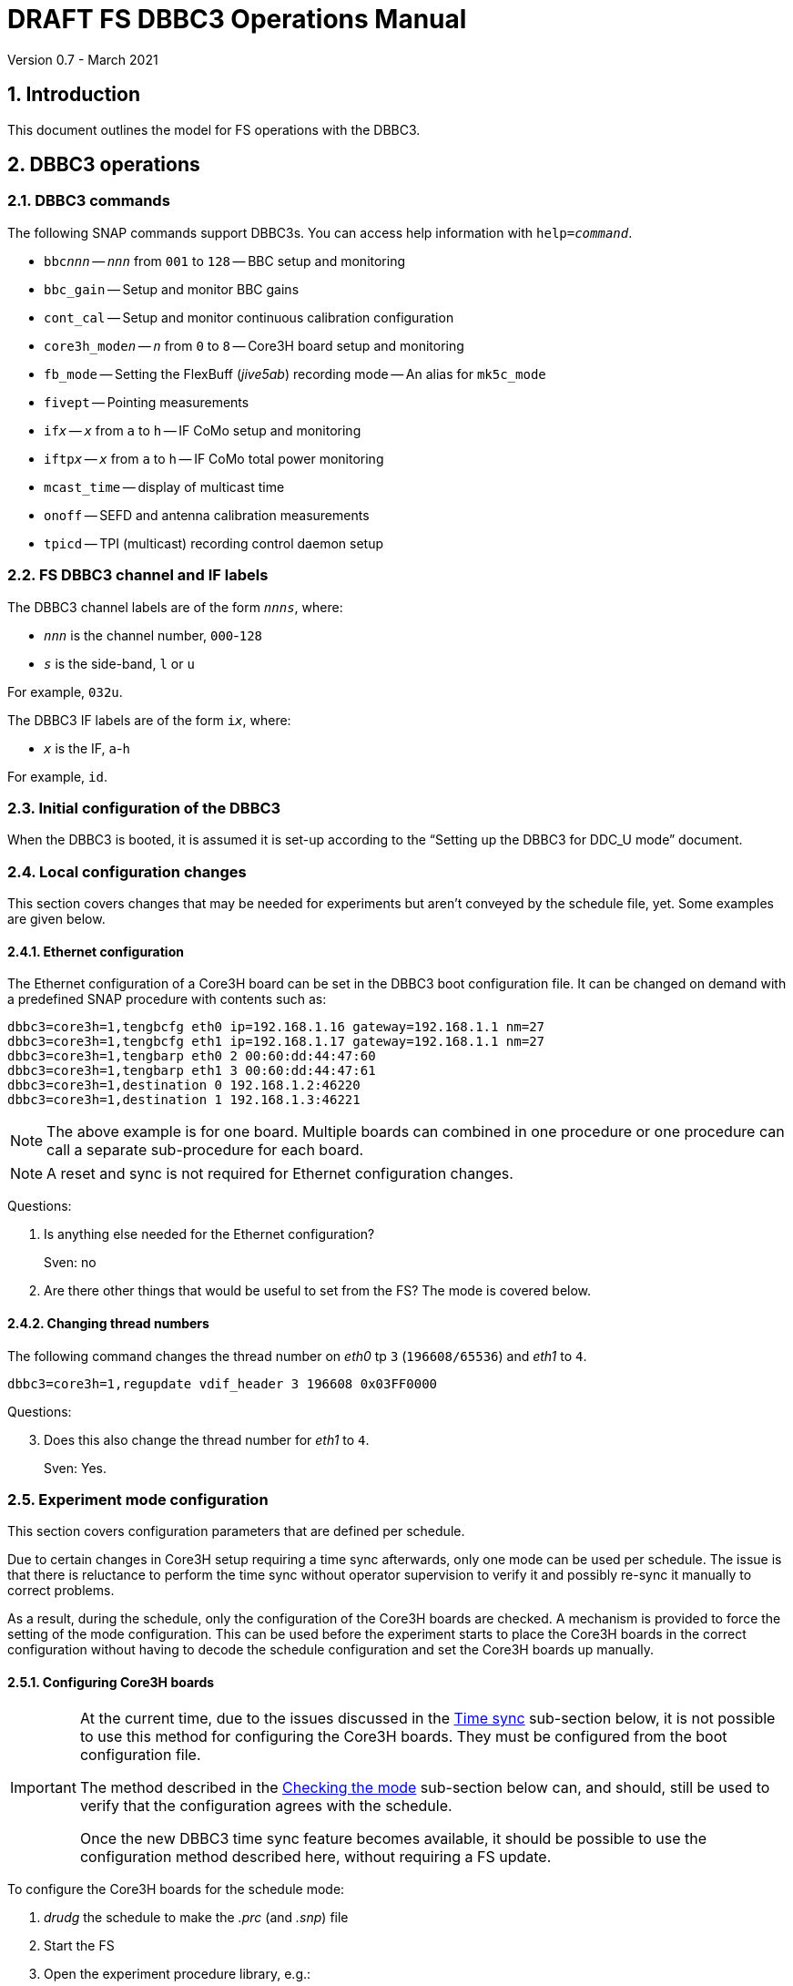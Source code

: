 //
// Copyright (c) 2021 NVI, Inc.
//
// This file is part of VLBI Field System
// (see http://github.com/nvi-inc/fs).
//
// This program is free software: you can redistribute it and/or modify
// it under the terms of the GNU General Public License as published by
// the Free Software Foundation, either version 3 of the License, or
// (at your option) any later version.
//
// This program is distributed in the hope that it will be useful,
// but WITHOUT ANY WARRANTY; without even the implied warranty of
// MERCHANTABILITY or FITNESS FOR A PARTICULAR PURPOSE.  See the
// GNU General Public License for more details.
//
// You should have received a copy of the GNU General Public License
// along with this program. If not, see <http://www.gnu.org/licenses/>.
//

= DRAFT FS DBBC3 Operations Manual
Version 0.7 - March 2021

:experimental:
:sectnums:
:toc:

== Introduction

This document outlines the model for FS operations with the DBBC3.

== DBBC3 operations

=== DBBC3 commands

The following SNAP commands support DBBC3s. You can access help information
with `help=_command_`.

* `bbc__nnn__` -- `_nnn_` from `001` to `128` -- BBC setup and monitoring
* `bbc_gain` -- Setup and monitor BBC gains
* `cont_cal` -- Setup and monitor continuous calibration configuration
* `core3h_mode__n__` -- `_n_` from `0` to `8` -- Core3H board setup and monitoring
* `fb_mode` -- Setting the FlexBuff (_jive5ab_) recording mode -- An alias for `mk5c_mode`
* `fivept` -- Pointing measurements
* `if__x__` -- `_x_` from `a` to `h` -- IF CoMo setup and monitoring
* `iftp__x__` -- `_x_` from `a` to `h` -- IF CoMo total power monitoring
* `mcast_time` -- display of multicast time
* `onoff` -- SEFD and antenna calibration measurements
* `tpicd` -- TPI (multicast) recording control daemon setup

=== FS DBBC3 channel and IF labels

The DBBC3 channel labels are of the form `_nnns_`, where:

* `_nnn_` is the channel number, `000`-`128`
* `_s_` is the side-band, `l` or `u`

For example, `032u`.

The DBBC3 IF labels are of the form `i__x__`, where:

* `_x_` is the IF, `a`-`h`

For example, `id`.

=== Initial configuration of the DBBC3

When the DBBC3 is booted, it is assumed it is set-up according to
the "`Setting up the DBBC3 for DDC_U mode`" document.

=== Local configuration changes

This section covers changes that may be needed for experiments but aren't
conveyed by the schedule file, yet. Some examples are given below.

==== Ethernet configuration

The Ethernet configuration of a Core3H board can be set in the DBBC3 boot
configuration file. It can be changed on demand with a predefined SNAP
procedure with contents such as:

....
dbbc3=core3h=1,tengbcfg eth0 ip=192.168.1.16 gateway=192.168.1.1 nm=27
dbbc3=core3h=1,tengbcfg eth1 ip=192.168.1.17 gateway=192.168.1.1 nm=27
dbbc3=core3h=1,tengbarp eth0 2 00:60:dd:44:47:60
dbbc3=core3h=1,tengbarp eth1 3 00:60:dd:44:47:61
dbbc3=core3h=1,destination 0 192.168.1.2:46220
dbbc3=core3h=1,destination 1 192.168.1.3:46221
....

NOTE: The above example is for one board. Multiple boards can combined in one
procedure or one procedure can call a separate sub-procedure for each board.

NOTE: A reset and sync is not required for Ethernet configuration changes.

====

Questions:

. Is anything else needed for the Ethernet configuration?
+

Sven: no

. Are there other things that would be useful to set from the FS? The mode is
covered below.

====

==== Changing thread numbers

The following command changes the thread number on _eth0_ tp `3`
(`196608/65536`) and _eth1_ to `4`.

....
dbbc3=core3h=1,regupdate vdif_header 3 196608 0x03FF0000
....

====

Questions:

[start=3]
. Does this also change the thread number for _eth1_ to `4`.
+
Sven: Yes.

====


=== Experiment mode configuration

This section covers configuration parameters that are defined per schedule.

Due to certain changes in Core3H setup requiring a time sync afterwards, only
one mode can be used per schedule. The issue is that there is reluctance to
perform the time sync without operator supervision to verify it and possibly
re-sync it manually to correct problems.

As a result, during the schedule, only the configuration of the Core3H boards
are checked. A mechanism is provided to force the setting of the mode
configuration. This can be used before the experiment starts to place the
Core3H boards in the correct configuration without having to decode the
schedule configuration and set the Core3H boards up manually.

==== Configuring Core3H boards

[IMPORTANT]
====

At the current time, due to the issues discussed in the
<<Time sync>>
sub-section below, it is not possible to use this method for configuring the
Core3H boards. They must be configured from the boot configuration file.

The method described in the <<Checking the mode>> sub-section below can, and
should, still be used to verify that the configuration agrees with the schedule.

Once the new DBBC3 time sync feature becomes available, it should be possible
to use the configuration method described here, without requiring a FS update.

====

To configure the Core3H boards for the schedule mode:

. _drudg_ the schedule to make the _.prc_ (and _.snp_) file
. Start the FS
. Open the experiment procedure library, e.g.:

  proc=r4849kk

. Execute the normal setup procedure, perhaps `setup01`, with the `force`
parameter, e.g.:

  setup01=force

+
[NOTE]
====

With or without the `force` the setup procedure configures all other aspects of
the mode besides the Core3H boards. That should be beneficial. If you only want
to configure the Core3H configuration, you can use the corresponding Core3H
configuration procedure instead. For example:

    core3h01=force

CAUTION: This is not recommended since there will be no checks that the rest of
the DBBC3 configures without errors. However, if the schedule is started
normally, the rest of the DBBC3 will be configured by the first setup procedure
encountered in the schedule.

====

===== The details

For each Core3H that is in use, the following information will be set, in
this order:

--

* Decimation
* Splitmode
* Bitmask
* `reset`
* `vdif_frame ...`

--

For example:

....
core3h=1,vsi_samplerate 128000000 2
core3h=1,splitmode on
core3h=1,vsi_bitmask 0xcccccccc
core3h=1,reset
core3h=1,vdif_frame 2 8 8000 ct=off
....


[NOTE]
====

The FS makes some simplifying assumptions when forming the `vdif_frame`
command. These are believed to agree with limitations in the DBBC3 and what is
needed for practical operations:

* For the number of bits per channel:
+

If any channel on a board uses two bits, it is assumed that all do.

* For the number of channels:
+

The BBCs for each board are handled as two groups: the first eight and up to an
additional eight. This splits the BBCs in agreement with the Ethernet ports
where their channels are destined. The number of channels in the group with
largest number of channels is rounded up to the next power of two, if it is not
a power of two already. The resulting, possibly rounded value, is used as the
number of channels.

====

==== Time sync

After the Core3H boards are configured, the operator needs to sync each Core3H
and sync the PPS. In principle, this would consist of:

....
dbbc3=core3h=1,timesync
dbbc3=core3h=2,timesync
dbbc3=core3h=3,timesync
dbbc3=core3h=4,timesync
dbbc3=core3h=5,timesync
dbbc3=core3h=6,timesync
dbbc3=core3h=7,timesync
dbbc3=core3h=8,timesync
dbbc3=pps_sync
....

NOTE: It may take the time on the boards a few tens of seconds to stabilize
after the commands.

IMPORTANT: All the Core3H boards in the system need to synced, then a
`pps_sync` must be issued within 20 seconds of the first `timesync`. This is
not currently possible since each `timesync` requires about six seconds. A new
DBBC3 feature is being developed to allow syncing the boards in parallel and
issue a timely `pps_sync`. Until then, the only safe way to configure a DBBC3
is with the boot configuration. A _drudg_ setup procedure without the `force`
parameter, can still be used to verify the configuration.

[NOTE]
====

The sync was successful if there no errors reported and all the boards have the
same time and VDIF epoch.

The best way to check the time for version `v125` and later is with the
`mcast_time` command. For earlier versions the `dbbc3=time` command can be
used, but the output can be difficult to interpret because the boards are
sampled in different seconds.

The VDIF epoch and the time can be checked per board with
`dbbc3=core3h=__board__,time`, where `_board_` is the board number.

====

====
Questions:

[start=4]
. Is this sufficient?
+
Sven: No, the `pps_sync` was missing (but it requires a new command to implement properly).

. Since there is concern that this may not work correctly, how does one tell if
it was successful?
+

Sven: The sync was successful if there no errors reported and all the boards
have the same time and VDIF epoch.

. Can we then skip `start vdif` before the `timesync`?
+

Sven: Yes. Actually, the `start vdif` won't work until the board has been
synced.

====

==== Starting data transmission

After the boards are synced, data transmission needs to started or stopped for
each board, as appropriate for the mode. Assuming the setup procedure for the
mode has been previously been with the `force` parameter as described in the
<<Configuring Core3H boards>> sub-section above, this can be accomplished with
the command:

....
core3h_mode0=end,force
....

[NOTE]
====

After the boards have been synced, data transmission can be freely started and
stopped on individual boards as needed. For example to start transmission on
board `1`, you can use:

....
dbbc3=core3h=1,start vdif
....

To stop transmission, use:

....
dbbc3=core3h=1,stop
....

CAUTION: Using these commands may make whether the board is transmitting data
inconsistent with the FS configuration and may lead to problems.

====

==== Checking the mode

IMPORTANT: It is essential to check the mode as described after it has been
configured by either the DBBC3 boot configuration or manually as described in
the <<Configuring Core3H boards>> sub-section above before the experiment, and
verify that _no_ errors are reported. If there are errors the data may not be
recorded properly.

After the data transmission has been started, the setup procedure can be
re-executed without the `force` to parameter to check that the setup is
correct. Assuming the schedule procedure library has already been opened as
described in the <<Configuring Core3H boards>> sub-section above, then for
example use:

  setup01

Any deviations will be reported as errors. This is how the setup is checked
within a schedule. This also checks that the personality and firmware version
agree with the FS control files.

[NOTE]
====

Using the setup procedure to check the mode will also command all the
non-Core3H setup for the mode, which should be benign. If you really only want
to check the Core3H configuration, you can use the corresponding Core3H
configuration procedure instead. For example:

    core3h01

====

=== Control files

==== equip.ctl

For DBBC3 use, the rack type in _equip.ctl_ should be `dbbc3_ddc_u` or
`dbbc3_ddc_v` depending on the firmware that is loaded.

The clock rate should be set to `nominal`, which gives the 128 MHz fixed value.

====

Questions:

[start=7]
. Should we support  DDC_V?
+
It may not be necessary since DDC_U is more general.

. If we are supporting DDC_V, are there any differences besides:
+

* Sending only one mask per board instead of four
* Only having 32 MHz BW, decimation 2
* Is splitmode always on?
+
Sven: For DDC_V, it is always off; DDC_U, always on.

====

==== dbbc3.ctl

The DBBC3 specific control file parameters are in the _dbbc3.ctl_ control file.
An example of the contents are:

....
* bbcs/if (8, 12, or 16), ifs (1-8)
  8 8
* DDC_U firmware version (v125 or later)
 v125
* DDC_V firmware version (v124 or later)
 v124
* mcast delay 0-99 centiseconds
  57
* setcl board
  1
....

==== dbbad.ctl

The _dbbad.ctl_ file was expanded for use with DBBC3s. For the DBBC3 it can now
include the multicast address, port, and the interface being used. If the last
three parameters are omitted, receiving multi-cast data is disabled. If there
are only comments in the file or the file is empty, use of a DBBC3 at all will
be disabled. An example of the contents are:

....
* line 1: host(IP address or name), port(4000), time-out(centiseconds)
*         multicast address, multicast port, multicast interface
* using an IP address avoids name server and potential network problems
*
192.168.1.2 4000 800 224.0.0.19 25000  eno2
....

=== Tsys monitor display

Support for the Tsys monitor display is built on multicast capture and
unpacking software developed by Dave Horsley (Hobart).

The Tsys monitor display is organized per IF. The displayed information
includes: LO, time, delay, Tsys for each IF/Core3H board as well as BBC
information: frequencies and Tsys values. By default the display will cycle
through the appropriate IFs (dwelling two seconds on each IF) depending on the
mode as described in the <<Modes>> sub-section below.

The display is designed to provide what should normally be the most useful
information without operator intervention. However, the operator can adjust the
display using the features described in <<Commands>> sub-section below for
special purposes.

==== Modes

There are three modes:

* `Rec` shows IFs with channels configured for recording
+
This is intended for normal station operations.

* `Def` shows IFs with defined LO values
+
This may be useful for pointing or calibration runs.

* `All` shows all IFs

By default, if any channels are configured for recorded (selected by the bit
masks in the `Core3H` commands), the display will go into the `Rec` mode. If
there are no channels being recorded, but there are LOs defined for some IFs,
it will go into the `Def` mode. If neither the `Rec` nor `Def` mode is
triggered, it will go into the `All` mode and automatically change to one of
other modes as appropriate. It is also possible to change to the `All` mode
from `Rec` or `Dec` with a single character (`*l*`) command. Another `*l*` will
toggle the display back to the other mode. The current mode is displayed in the
upper right hand corner.

==== Tsys values

In the `Rec` mode, only Tsys fields for side-bands being recorded are
populated. Tsys fields for side-bands not being recorded are blank.

In the `All` mode, if no IFs are defined and no channels are being recorded
(e.g., at FS startup), Tsys fields for all side-bands are blank.

For all non-blank fields, Tsys values for all BBC side-bands will be shown if
they can be calculated. If they can't be, a hint, in inverse video, for the
cause of the problem will be displayed in the corresponding field instead.
There may be more than issue, but only the first encountered is reported. The
order is:

. `Nccal` -- continuous cal not enabled
. `N bbc` -- the BBC is not configured
. ``N lo `` -- the LO is not defined
. `Ntcal` -- no Tcal value was found

NOTE: As usual in the FS, an invalid value will be display as dollar signs:
`$$$$$`. That usually means that a value could be calculated, but there was a
problem with the result: the result was too large for the field, was negative
when only positive values are valid, or would have required dividing by zero.

==== Commands

The Tsys display accepts several one character commands:

* `*a*`-`*h*` -- show only that IF
* `*n*` -- next IF
* `*p*` -- previous IF
* `*1*`-`*9*` -- seconds of display time for each IF
* `*i*` -- toggle display of IF or RF frequency for BBCs
* `*l*` -- toggle between `All` and `Rec`*/*`Def` modes (unfortunately it couldn't be `*a*`)
* `*0*` -- reset to all defaults
* `*?*` or `*/*` -- show help summary
*  kbd:[esc] or kbd:[control+c] -- exit
* Any other key -- resume cycling

=== Checking DBBC3 time

The `mcast_time` command should be placed in the local `midob` procedure to
monitor the time in the DBBC3 for each scan. It will report an error if any
Core3H boards' time differs from the FS time or if the multicast data is more
than 20 seconds old. For future firmware versions, after `125` that report the
VDIF epoch in the multicast, it will report if there is a VDIF epoch mismatch
between the boards. Other checks may also be added.

=== Setting FS time

It is expected that normally the FS computer is running on NTP and the FS time
model is set to `computer` (see _misc/ntp.txt_ for more information). If good
NTP servers are available, it is expected that will give the best time in the
FS.

No suitable NTP servers may be available either because network connectivity is
poor and/or there are no local functioning NTP servers. In the case the FS
program _setcl_ can be used with DBBC3 firmware versions `125` and later to set
and adjust FS time (see _misc/fstime.txt_ for the details).

The implementation of _setcl_ for the DBBC3 depends on two values from the
_dbbc3.ctl_ control file:

* The delay of the multicast
+

The amount of time that the multicast arrives after the 1 PPS seems to be
stable. For the DDC_U v125 firmware, it is about 57 centiseconds. If it is
different for other versions, the value in _dbbc3.ctl_ can be adjusted. It should
be easy to measure it for a given firmware when NTP _is_ available using the
output of the `mcast_time` command.

* The board number to use for measuring the time.
+

There can be up to eight to choose from. Board `1` will be in all systems and
should be adequate for the purpose, but which board is used can be changed in
the control file if need be.

In any event, using _setcl_ to set the FS time this way will only be useful to
level of stability of the delay of the multicast. Network congestion may also
cause variations, but hopefully will be minimal in situations where this method
is needed.

Even if there are significant variations, even a significant fraction of a
second (which seems unlikely), in the arrival of the multicast, the clock model
determined should be useful.  Individual offset measurements should be fairly
accurate. If the clock model is determined over a significant amount of time, a
day or more, the fractional error in the model rate should be small. The use of
`adjust` option of _setcl_ in each `midob` should keep the FS close to the
correct time. It should be good enough to run a schedule. In any event, it
should better than any other approach without NTP. Since the DBBC3 will be
running on the correct time, small errros in the FS time should typically not
be significant.

=== Multicast logging

Support for multicast logging is built on multicast capture and unpacking
software developed by Dave Horsley (Hobart).

Logging of DBBC3 multi-cast recording is controlled by the `tpicd` command.
When logging is enabled, for each multicast message received (nominal 1 Hz
rate), the following information is logged:

* `time` -- for each Core3H board in the system
* `pps2dot` -- (`pps_delay`) in nanoseconds for each Core3H board
* `tpcont`  -- Only if continuous cal is in use -- TPI counts for each BBC and IF configured for recording.
+
The counts are given in the order of cal _on_ then _off_
* `tpi`  -- Only if continuous cal is _not_ in use -- TPI counts for each BBC and IF configured for recording.
* `tsys` -- Only if continuous cal is in use -- Tsys for each BBC and IF configured for recording.

[NOTE]
====

Even when not being logged, multicast data is normally being received. A subset
can be seen in the <<Tsys monitor display>>. When the DBBC3 is busy processing
commands, it may suppress multicast messages. The FS will complain once every
20 seconds if it is not receiving multicast. When manually commanding the
DBBC3, e.g., for troubleshooting, these errors can be suppressed by using the
command:

    tpicd=stop

To restart the error reports, _tpicd_ should be configured and started.

When _drudg_ generated setup procedures are executing they will suppress these
errors because they use this command as they start. As a setup procedure
finishes, it will restart _tpicd_.

====

== Related Features

=== Minimizing the use of setup procedures

Normally, the FS sets the mode for each scan (unless there is continuous
recording). If this takes too long or makes the equipment unstable, the _drudg_
option `use_setup_proc yes` in _skedf.ctl_ can be used to minimize the
execution of the setup procedure.

WARNING: Not executing the setup each scan may not be robust if the equipment
sometimes loses it configuration. It is up to the individual stations to
determine whether minimizing its use is better than always using it.

With this enabled, _drudg_ will replace the calls to setup procedures (e.g.,
`setup01`) in the _.snp_ file with, e.g.:

 setup_proc=setup01

When the FS encounters this command, it will conditionally execute the setup
procedure if either of the following is true:

* This is first setup since the schedule was last started.
+

This will make sure the setup is run at the start and any restart of the
schedule.

* If there was a mode change, i.e., the name of the setup procedure changed.

The `use_setup_proc` option in _skedf.ctl_ has three possible settings:

* `yes` -- use the `setup_proc` command

* `no`  -- do not use the `setup_proc` command

* `ask` -- to prompt for `yes` or `no` for each schedule

If the option is not used, it defaults to `no`.

NOTE: The `use_setup_proc` option applies to all systems, not just ones using a
DBBC3.

Thanks to Jon Quick (HartRAO) and Harro Verkouter (JIVE) for suggesting this
option. They also suggested that it may be utilized as part of future features
for additional checking and resetting of the system.

=== Thread procedure

When a Mark 5C or FlexBuff recorder is in use, _drudg_ can optionally insert a
`thread__suffix__` procedure in each setup procedure (where `__suffix__` is a
mode specific suffix). This can be used to control whether the recordings for an
experiment is multi-threaded or single thread per file.

The contents of the procedure is same for every mode in the schedule. This
feature is controlled by the `vdif_single_thread_per_file` option in
_skedf.ctl_ control file. The option only needs to be used by stations that
need to always use a single thread per file or switch between experiments. If
the option is not present, no ``thread__suffix__`` procedure is inserted.  If
it is present, the possible setting are:

* `yes` -- to store a single thread per file, in which case, the
``thread__suffix__`` procedure contents are:

+
....
jive5ab=datastream=clear
jive5ab=datastream=add:{thread}:*
jive5ab=datastream=reset
....

* `no` -- for normal multi-threaded recordings, in which case, the
``thread__suffix__`` procedure contents are:

+
....
jive5ab=datastream=clear
jive5ab=datastream=reset
....


* `ask` -- to be prompted once per schedule for what to do

=== jive5ab_cnfg procedure

NOTE: This also applies to any system using a Mark 5C or FlexBuff recorder.

Each mode SNAP procedure produced by _drudg_ for Mark 5C and FlexBuff recorders
includes a call to the `jive5ab_cnfg` SNAP procedure. This procedure call is
inserted immediately after the `mk5c_mode`/`fb_mode` command (and after the
optional <<Thread procedure>> call if present). The procedure is mode
independent, i.e., the same procedure is used for all modes.

This procedure is a local `station` library procedure to allow tuning of the
configuration of _jive5ab_ for the specifics of the recorder, including
overriding the "`default`" configuration given by the `mk5c_mode`/`fb_mode`
command and a `thread__suffix__` procedure.

==== Default configuration

The `mk5c_mode`/`fb_mode` command sends the follow commands depending on
whether the recorder selected in _equip.ctl_ is `mk5c` or `flexbuff`. It does
_not_ depend on which command is used; `fb_mode` is just an alias for
`mk5c_mode`. It does depend on the data type, VDIF or 5B/Ethernet. Thus there
are two options for each recorder type. These are given below.

===== FlexBuff recorder

For FlexBuff recorders, there is a variable field `_socketbuffer_` in the
`net_protocol` command sent to the recorder.

. VDIF data
+

[subs="+quotes"]
....
mtu = 9000 ;
net_protocol = udpsnor : _socketbuffer_ : 256000000 : 4 ;
....

. 5B/Ethernet data
+

[subs="+quotes"]
....
mtu = 6000 ;
net_protocol = udpsnor : _socketbuffer_ : 256000000 : 4 ;
....

Where the _socketbuffer_ field depends on the total data rate:

*   32000000 -- data rate < 1 Gbps
*   64000000 -- 1 Gbps < data rate <= 4 Gbps
*  128000000 -- data rate > 4 Gbps

The _socketbuffer_ parameter is an important setting for trying to minimize
risk of packet loss when starting the recording. For (very) high data rates,
the `jive5ab_cnfg` procedure can be used to increase the _socketbuffer_ size to
values appropriate for that. This assumes that the FlexBuff has been tuned
(especially the kernel network buffer sizes) along the lines of the FlexBuff
tuning documentation at
https://www.jive.eu/~verkout/flexbuff/flexbuf.recording.txt.

===== Mark 5C recorder

. VDIF data
+
....
net_protocol = : 128k : 2M : 4;
packet = 36 : 0 : 8032 : 0 : 0 ;
....

. 5B/Ethernet data
+

....
net_protocol = : 128k : 2M : 4;
packet = 36 : 0 : 5008 : 0 : 0 ;
....

==== Overriding the defaults

You can override the commands sent by the `mk5c_mode`/`fb_mode` command or add
more by putting them in your local `jive5ab_cnfg`. This works because
`jive5ab_cnfg` is called after `mk5c_mode`/`fb_mode` command (_and_ after the
call to the optional <<Thread procedure>>) in the setup procedure. An example
of local customizations is given in the sub-sections below.

CAUTION: If you put any commands in `jive5ab_cnfg` that depend on the data
type, VDIF or 5B/Ethernet, you would need to change them if there is a change
in the data type. This is not a concern for most stations.

===== Changing net_protocol

If you use different values for `net_protocol`, you can leave any field blank
that your don't need to change from what the FS has already sent. For example
to only set the _socketbuffer_ size to `64000000`, use:

....
net_protocol = : 64000000
....

====

Questions:

[start=9]
. Is the description correct for the above?
+

Harro: Yes

. Should we add guidelines for tuning parameters depending on the recorder?
+

Harro: I've put in a link to the FlexBuff tuning document

. Are there other examples we should give?

. Should `net_protocol` for Mark 5C have a value?
+

Harro: No, Mark5C recording ignores the `net_protocol` (the current command is
just to clear out any possible stale settings) - all is configured through
`packet=...`

. I know we decided to put this single file per thread option in
`jive5ab_cnfg`, but I can't remember now if we thought it was because it would
not be changed very often or if I was reluctant to ask for a _drudg_ option. I
am now thinking we might be able to add it as an option. A question is whether
it is worthwhile. I don't know how many stations would use it. I guess Eskil
would, but if so, is it better than commenting/un-commenting the relevant line
in `jive5ab_cnfg`?
+

Harro: Actually - having it as a _drudg_ option wouldn't be too bad! I think
there is wider interest in this feature. And it would make it more predictable
and convednient: stations can change as per experiment's request.
+

Ed: If we made it an option, it might be controlled by a _skedf.ctl_ option
`vdif_single_thread_per_file`:

* If the option is not present _drudg_ does nothing.

* If the option is set to `yes`, _drudg_ produces a `thread` procedure with the
commands above.

* If the option is set to `no`,  _drudg_ produces a `thread` procedure without
the `jive5ab=datastream=add:{thread}:*` command.

* If the option is set to `ask`, it will prompt for `yes` or `no` for each
experiment.
+

Maybe we could have `skip` option (do nothing) for `ask` as well if it would be
helpful.

* The `thread` procedure would come after `mk5c_mode`/`fb_mode` and before
`jive5ab_cnfg`.
+

Harro: Yup, that would allow stations to still override things the FS and
_drudg_ have done so far

====

=== drudg support

_drudg_ supports:

* Up to 128 dual side-band BBCs and eight IFs for VEX (_.vex_) schedule files.

* Up to 16 dual side-band BBCs (`1`-`16`) and two IFs (`a` and `b`) for Mark IV
(_.skd_) schedule files.
+

NOTE: For a schedule that would nominally record 10 channels on one IF and six
on another (for example, an _S/X_ mode), the channels for each will need to be
rounded up the next power of two, to 16 and eight respectively. For example, an
IF (_X_) with eight USB and two  LSB channels will need to be expanded to eight
USB and eight LSB; an IF (_S_) with six USB channels, to eight USB. These
changes can be in the schedule file and flow from the catalog, so it is all
automatic for the scheduler and the station.

* The new <<DBBC3 commands>> that are used in setup procedures.

* The new _skedf.ctl_ options for <<Minimizing the use of setup procedures>>
and the <<Thread procedure>>.

* The following previously DBBC2 specific _skedf.ctl_ options can also be used
for DBBC3s:

** `cont_cal`
** `cont_cal_polarity`
** `dbbc_if_targets`
** `dbbc_bbc_target`
** `default_dbbc_if_inputs`
